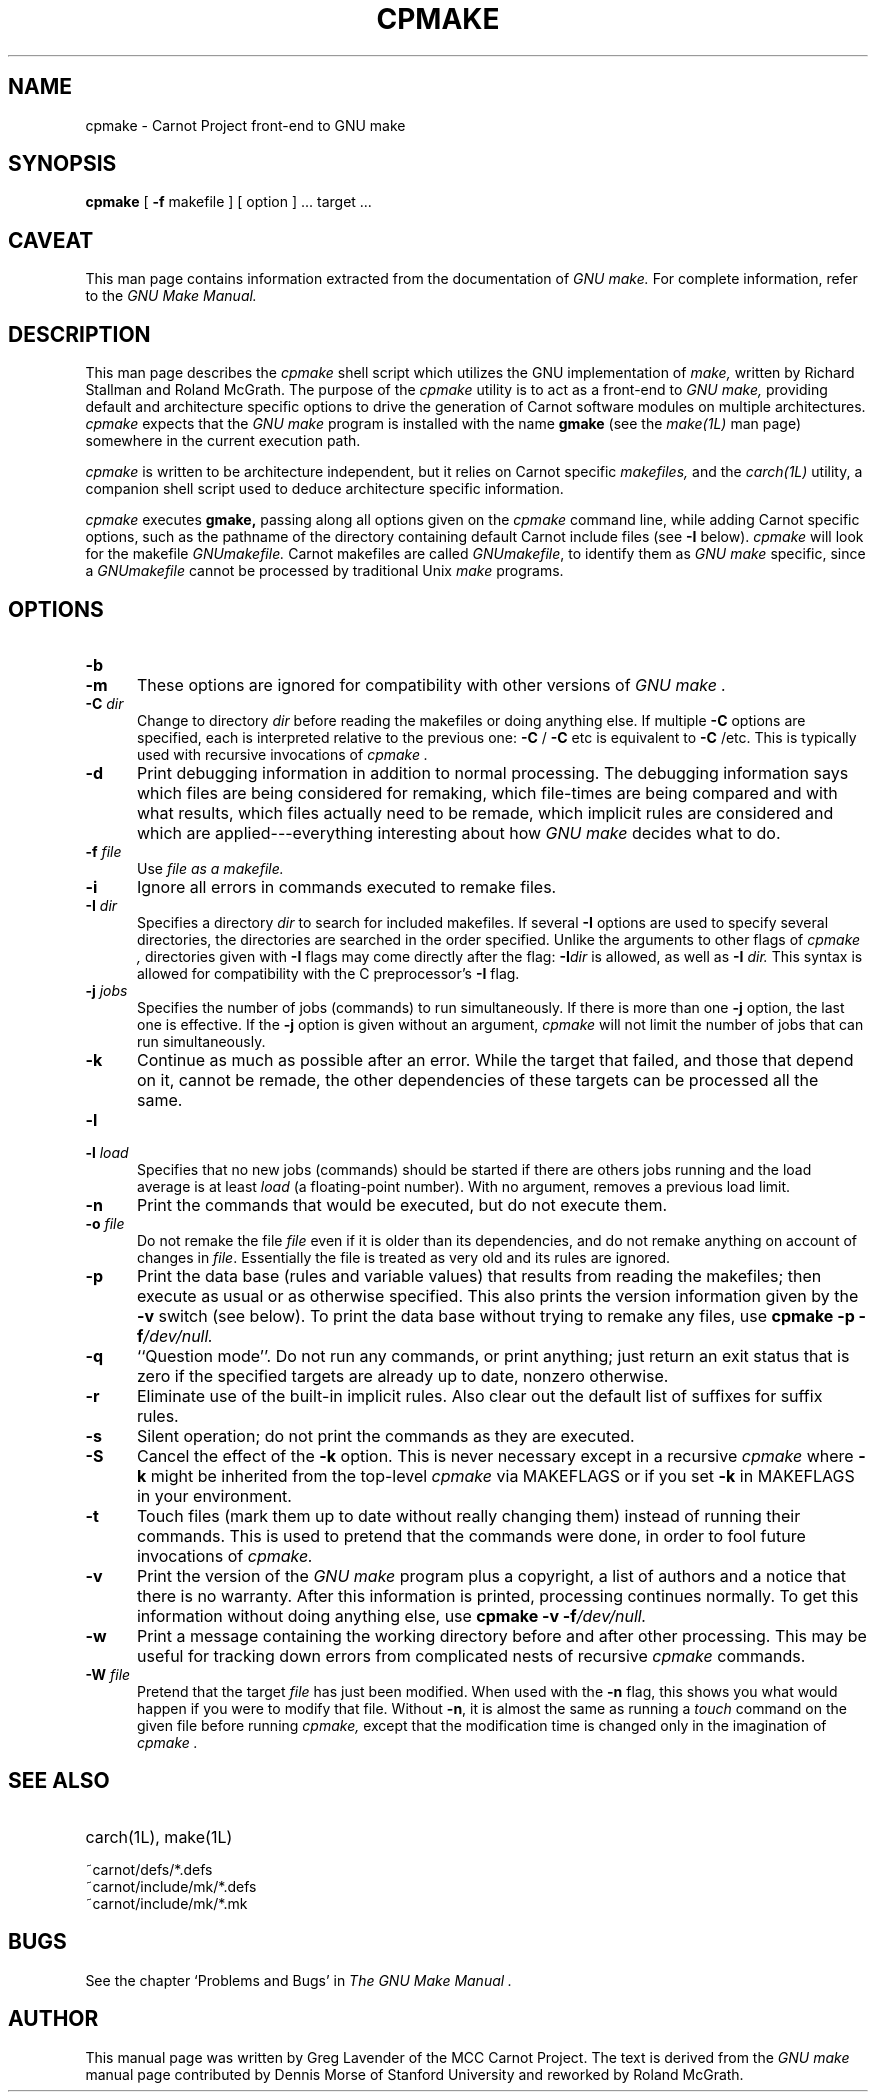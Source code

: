 .TH CPMAKE 1L "15 August 1992" "MCC Carnot Project" "LOCAL USER COMMANDS"
.SH NAME
cpmake \- Carnot Project front-end to GNU make
.SH SYNOPSIS
.B "cpmake "
[
.B \-f
makefile ] [ option ] ...
target ...
.SH CAVEAT
This man page contains information extracted from the documentation of
.I GNU make.
For complete information, refer to the 
.I GNU Make Manual.
.SH DESCRIPTION
.LP
This man page describes the 
.IR cpmake
shell script which utilizes the GNU implementation of
.IR make,
written by Richard Stallman and Roland McGrath.
The purpose of the
.I cpmake
utility is to act as a front-end to 
.I GNU make,
providing default and architecture specific options to drive the generation of Carnot software 
modules on multiple architectures.
.I cpmake
expects that the
.I GNU make
program is installed with the name
.B gmake
(see the 
.I make(1L) 
man page) somewhere in the current execution path.
.LP
.IR cpmake
is written to be architecture independent, but it relies on
Carnot specific 
.IR makefiles, 
and the
.IR carch(1L)
utility, a companion shell script used to deduce architecture specific
information.
.LP
.I cpmake
executes
.B gmake,
passing along all options given on the
.IR cpmake
command line, while adding Carnot specific options, such as
the pathname of the directory containing default Carnot include files
(see 
.B \-I
below).
.I cpmake
will look for the makefile
.IR GNUmakefile.
Carnot makefiles are called
.IR GNUmakefile ,
to identify them as
.I GNU make
specific, since a 
.I GNUmakefile
cannot be processed by traditional Unix 
.IR make 
programs.
.LP
.SH OPTIONS
.sp 1
.TP 0.5i
.B \-b
.TP 0.5i
.B \-m
These options are ignored for compatibility with other versions of 
.I GNU make .
.TP 0.5i
.BI "\-C " dir
Change to directory
.I dir
before reading the makefiles or doing anything else.
If multiple
.B \-C
options are specified, each is interpreted relative to the
previous one:
.BR "\-C " /
.BR "\-C " etc
is equivalent to
.BR "\-C " /etc.
This is typically used with recursive invocations of
.I cpmake .
.TP 0.5i
.B \-d
Print debugging information in addition to normal processing.
The debugging information says which files are being considered for
remaking, which file-times are being compared and with what results,
which files actually need to be remade, which implicit rules are
considered and which are applied---everything interesting about how
.I GNU make
decides what to do.
.TP 0.5i
.BI "\-f " file
Use
.I file as a makefile.
.TP 0.5i
.B \-i
Ignore all errors in commands executed to remake files.
.TP 0.5i
.BI "\-I " dir
Specifies a directory
.I dir
to search for included makefiles.
If several
.B \-I
options are used to specify several directories, the directories are
searched in the order specified.
Unlike the arguments to other flags of 
.I cpmake ,
directories given with
.B \-I
flags may come directly after the flag:
.BI \-I dir
is allowed, as well as
.BI "\-I " dir.
This syntax is allowed for compatibility with the C
preprocessor's
.B \-I
flag.
.TP 0.5i
.BI "\-j " jobs
Specifies the number of jobs (commands) to run simultaneously.
If there is more than one
.B \-j
option, the last one is effective.
If the
.B \-j
option is given without an argument,
.I cpmake
will not limit the number of jobs that can run simultaneously.
.TP 0.5i
.B \-k
Continue as much as possible after an error.
While the target that failed, and those that depend on it, cannot
be remade, the other dependencies of these targets can be processed
all the same.
.TP 0.5i
.B \-l
.TP 0.5i
.BI "\-l " load
Specifies that no new jobs (commands) should be started if there are
others jobs running and the load average is at least
.I load
(a floating-point number).
With no argument, removes a previous load limit.
.TP 0.5i
.B \-n
Print the commands that would be executed, but do not execute them.
.TP 0.5i
.BI "\-o " file
Do not remake the file
.I file
even if it is older than its dependencies, and do not remake anything
on account of changes in
.IR file .
Essentially the file is treated as very old and its rules are ignored.
.TP 0.5i
.B \-p
Print the data base (rules and variable values) that results from
reading the makefiles; then execute as usual or as otherwise
specified.
This also prints the version information given by the
.B \-v
switch (see below).
To print the data base without trying to remake any files, use
.B cpmake
.B \-p
.BI \-f /dev/null.
.TP 0.5i
.B \-q
``Question mode''.
Do not run any commands, or print anything; just return an exit status
that is zero if the specified targets are already up to date, nonzero
otherwise.
.TP 0.5i
.B \-r
Eliminate use of the built-in implicit rules.
Also clear out the default list of suffixes for suffix rules.
.TP 0.5i
.B \-s
Silent operation; do not print the commands as they are executed.
.TP 0.5i
.B \-S
Cancel the effect of the
.B \-k
option.
This is never necessary except in a recursive 
.I cpmake
where
.B \-k
might be inherited from the top-level 
.I cpmake
via MAKEFLAGS or if you set
.B \-k
in MAKEFLAGS in your environment.
.TP 0.5i
.B \-t
Touch files (mark them up to date without really changing them)
instead of running their commands.
This is used to pretend that the commands were done, in order to fool
future invocations of
.I cpmake.
.TP 0.5i
.B \-v
Print the version of the 
.I GNU make
program plus a copyright, a list of authors and a notice that there
is no warranty.
After this information is printed, processing continues normally.
To get this information without doing anything else, use
.B cpmake
.B \-v
.BI \-f /dev/null.
.TP 0.5i
.B \-w
Print a message containing the working directory
before and after other processing.
This may be useful for tracking down errors from complicated nests of
recursive
.I cpmake
commands.
.TP 0.5i
.BI "\-W " file
Pretend that the target
.I file
has just been modified.
When used with the
.B \-n
flag, this shows you what would happen if you were to modify that file.
Without
.BR \-n ,
it is almost the same as running a
.I touch
command on the given file before running
.I cpmake,
except that the modification time is changed only in the imagination of 
.I cpmake .
.SH "SEE ALSO"
.PD 0
.TP 2.0i
carch(1L), make(1L)
.TP 0.25i
~carnot/defs/*.defs
.TP 0.25i
~carnot/include/mk/*.defs
.TP 0.25i
~carnot/include/mk/*.mk
.PD
.SH BUGS
See the chapter `Problems and Bugs' in
.I "The GNU Make Manual" .
.SH AUTHOR
This manual page was written by Greg Lavender of the MCC Carnot Project.
The text is derived from the 
.I GNU make
manual page contributed by Dennis Morse of Stanford University and
reworked by Roland McGrath.
